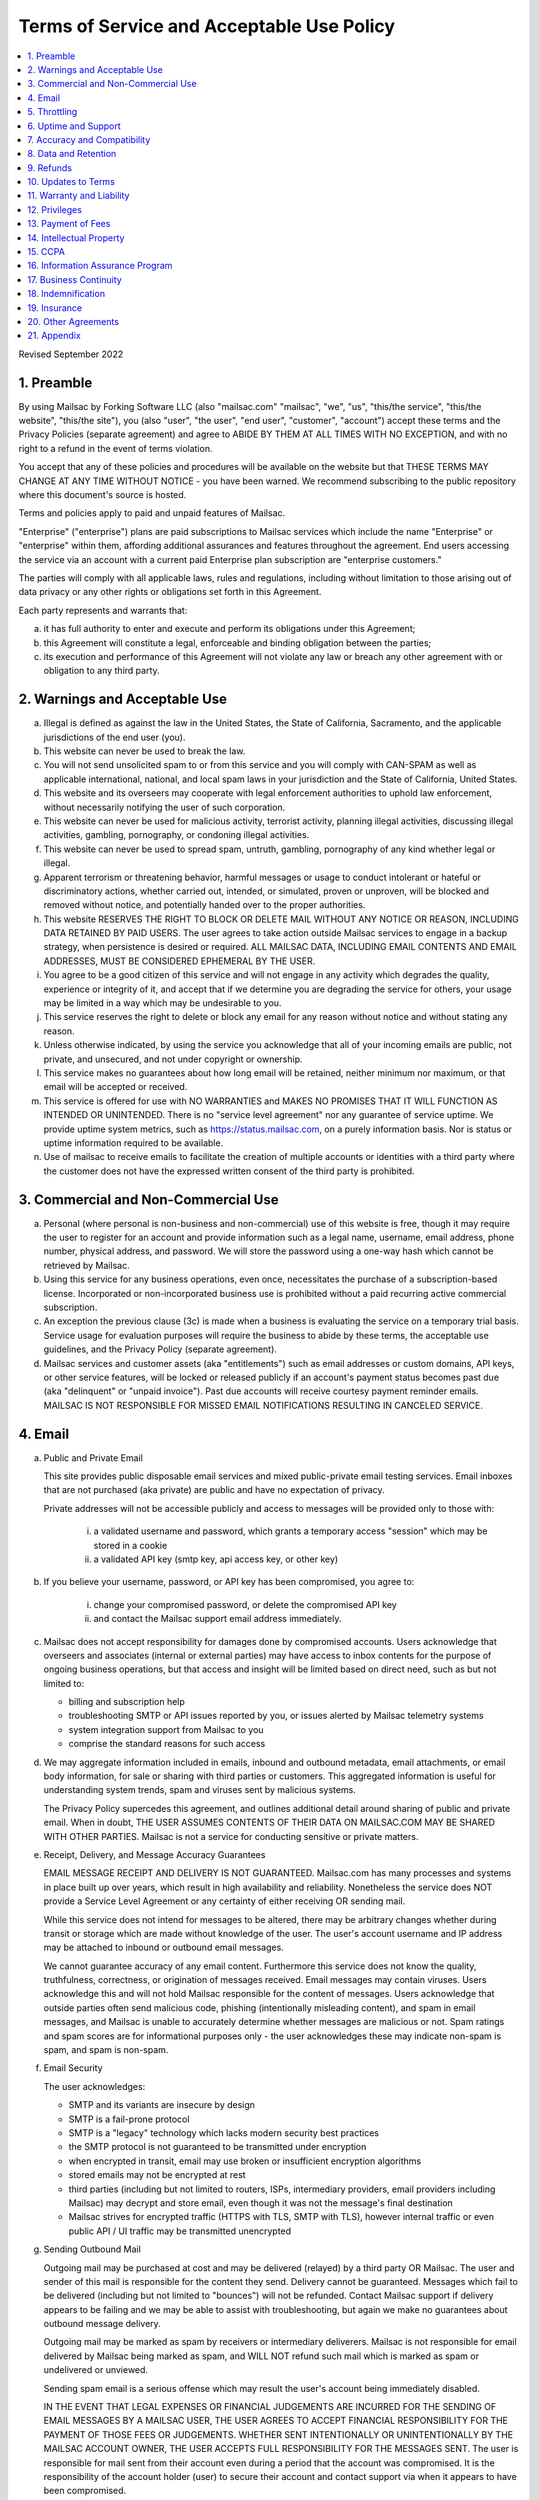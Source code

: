 .. _doc_terms_of_service:

Terms of Service and Acceptable Use Policy
==========================================

.. contents:: :local:

Revised September 2022

1. Preamble
-----------

By using Mailsac by Forking Software LLC (also "mailsac.com" "mailsac", "we",
"us", "this/the service", "this/the website", "this/the site"), you (also
"user", "the user", "end user", "customer", "account") accept these terms and
the Privacy Policies (separate agreement) and agree to ABIDE BY THEM AT ALL
TIMES WITH NO EXCEPTION, and with no right to a refund in the event of terms
violation.

You accept that any of these policies and procedures will be available on the
website but that THESE TERMS MAY CHANGE AT ANY TIME WITHOUT NOTICE - you have
been warned. We recommend subscribing to the public repository where this
document's source is hosted.

Terms and policies apply to paid and unpaid features of Mailsac.

"Enterprise" ("enterprise") plans are paid subscriptions to Mailsac services
which include the name "Enterprise" or "enterprise" within them, affording
additional assurances and features throughout the agreement. End users
accessing the service via an account with a current paid Enterprise plan
subscription are "enterprise customers."

The parties will comply with all applicable laws, rules and regulations,
including without limitation to those arising out of data privacy or any other
rights or obligations set forth in this Agreement.

Each party represents and warrants that:

a. it has full authority to enter and execute and perform its obligations
   under this Agreement;
b. this Agreement will constitute a legal, enforceable and binding
   obligation between the parties;
c. its execution and performance of this Agreement will not violate any
   law or breach any other agreement with or obligation to any third party.

2. Warnings and Acceptable Use
-----------------------------

a. Illegal is defined as against the law in the United States, the
   State of California, Sacramento, and the applicable jurisdictions
   of the end user (you).
b. This website can never be used to break the law.
c. You will not send unsolicited spam to or from this service and you
   will comply with CAN-SPAM as well as applicable international, national, and
   local spam laws in your jurisdiction and the State of California, United
   States.
d. This website and its overseers may cooperate with legal enforcement
   authorities to uphold law enforcement, without necessarily notifying the
   user of such corporation.
e. This website can never be used for malicious activity, terrorist activity,
   planning illegal activities, discussing illegal activities, gambling,
   pornography, or condoning illegal activities.
f. This website can never be used to spread spam, untruth, gambling,
   pornography of any kind whether legal or illegal.
g. Apparent terrorism or threatening behavior, harmful messages or usage to
   conduct intolerant or hateful or discriminatory actions, whether carried
   out, intended, or simulated, proven or unproven, will be blocked and removed
   without notice, and potentially handed over to the proper authorities.
h. This website RESERVES THE RIGHT TO BLOCK OR DELETE MAIL WITHOUT ANY NOTICE
   OR REASON, INCLUDING DATA RETAINED BY PAID USERS. The user agrees to take
   action outside Mailsac services to engage in a backup strategy, when
   persistence is desired or required. ALL MAILSAC DATA, INCLUDING EMAIL
   CONTENTS AND EMAIL ADDRESSES, MUST BE CONSIDERED EPHEMERAL BY THE USER.
i. You agree to be a good citizen of this service and will not engage in any
   activity which degrades the quality, experience or integrity of it, and
   accept that if we determine you are degrading the service for others, your
   usage may be limited in a way which may be undesirable to you.
j. This service reserves the right to delete or block any email for any reason
   without notice and without stating any reason.
k. Unless otherwise indicated, by using the service you acknowledge that all
   of your incoming emails are public, not private, and unsecured, and not
   under copyright or ownership.
l. This service makes no guarantees about how long email will be retained,
   neither minimum nor maximum, or that email will be accepted or received.
m. This service is offered for use with NO WARRANTIES and MAKES NO PROMISES
   THAT IT WILL FUNCTION AS INTENDED OR UNINTENDED. There is no "service level
   agreement" nor any guarantee of service uptime. We provide uptime system
   metrics, such as https://status.mailsac.com, on a purely information basis.
   Nor is status or uptime information required to be available.
n. Use of mailsac to receive emails to facilitate the creation of multiple
   accounts or identities with a third party where the customer does not have
   the expressed written consent of the third party is prohibited.

3. Commercial and Non-Commercial Use
------------------------------------

a. Personal (where personal is non-business and non-commercial) use of this
   website is free, though it may require the user to register for an account
   and provide information such as a legal name, username, email address, phone
   number, physical address, and password. We will store the password using a
   one-way hash which cannot be retrieved by Mailsac.
b. Using this service for any business operations, even once, necessitates the
   purchase of a subscription-based license. Incorporated or non-incorporated
   business use is prohibited without a paid recurring active commercial
   subscription.
c. An exception the previous clause (3c) is made when a business is evaluating
   the service on a temporary trial basis. Service usage for evaluation
   purposes will require the business to abide by these terms, the acceptable
   use guidelines, and the Privacy Policy (separate agreement).
d. Mailsac services and customer assets (aka "entitlements") such as email
   addresses or custom domains, API keys, or other service features, will be
   locked or released publicly if an account's payment status becomes past due
   (aka "delinquent" or "unpaid invoice"). Past due accounts will receive
   courtesy payment reminder emails. MAILSAC IS NOT RESPONSIBLE FOR MISSED
   EMAIL NOTIFICATIONS RESULTING IN CANCELED SERVICE.

4. Email
--------
a. Public and Private Email

   This site provides public disposable email services and mixed public-private
   email testing services. Email inboxes that are not purchased (aka private)
   are public and have no expectation of privacy.

   Private addresses will not be accessible publicly and access to messages
   will be provided only to those with:

      i. a validated username and password, which grants a temporary access
         "session" which may be stored in a cookie
      ii. a validated API key (smtp key, api access key, or other key)

b. If you believe your username, password, or API key has been compromised, you
   agree to:

      i. change your compromised password, or delete the compromised API key
      ii. and contact the Mailsac support email address immediately.

c. Mailsac does not accept responsibility for damages done by compromised
   accounts. Users acknowledge that overseers and associates (internal or
   external parties) may have access to inbox contents for the purpose of
   ongoing business operations, but that access and insight will be limited
   based on direct need, such as but not limited to:

   - billing and subscription help
   - troubleshooting SMTP or API issues reported by you, or issues alerted by
     Mailsac telemetry systems
   - system integration support from Mailsac to you
   - comprise the standard reasons for such access

d. We may aggregate information included in emails, inbound and outbound
   metadata, email attachments, or email body information, for sale or sharing
   with third parties or customers. This aggregated information is useful for
   understanding system trends, spam and viruses sent by malicious systems.

   The Privacy Policy supercedes this agreement, and outlines additional detail
   around sharing of public and private email. When in doubt, THE USER ASSUMES
   CONTENTS OF THEIR DATA ON MAILSAC.COM MAY BE SHARED WITH OTHER PARTIES.
   Mailsac is not a service for conducting sensitive or private matters.

e. Receipt, Delivery, and Message Accuracy Guarantees

   EMAIL MESSAGE RECEIPT AND DELIVERY IS NOT GUARANTEED. Mailsac.com has many
   processes and systems in place built up over years, which result in high
   availability and reliability. Nonetheless the service does NOT provide a
   Service Level Agreement or any certainty of either receiving OR sending
   mail.

   While this service does not intend for messages to be altered, there may be
   arbitrary changes whether during transit or storage which are made without
   knowledge of the user. The user's account username and IP address may be
   attached to inbound or outbound email messages.

   We cannot guarantee accuracy of any email content. Furthermore this service
   does not know the quality, truthfulness, correctness, or origination of
   messages received. Email messages may contain viruses. Users acknowledge
   this and will not hold Mailsac responsible for the content of messages.
   Users acknowledge that outside parties often send malicious code, phishing
   (intentionally misleading content), and spam in email messages, and Mailsac
   is unable to accurately determine whether messages are malicious or not.
   Spam ratings and spam scores are for informational purposes only - the user
   acknowledges these may indicate non-spam is spam, and spam is non-spam.

f. Email Security

   The user acknowledges:

   - SMTP and its variants are insecure by design
   - SMTP is a fail-prone protocol
   - SMTP is a "legacy" technology which lacks modern security best practices
   - the SMTP protocol is not guaranteed to be transmitted under encryption
   - when encrypted in transit, email may use broken or insufficient encryption
     algorithms
   - stored emails may not be encrypted at rest
   - third parties (including but not limited to routers, ISPs, intermediary
     providers, email providers including Mailsac) may decrypt and store email,
     even though it was not the message's final destination
   - Mailsac strives for encrypted traffic (HTTPS with TLS, SMTP with TLS),
     however internal traffic or even public API / UI traffic may be
     transmitted unencrypted

g. Sending Outbound Mail

   Outgoing mail may be purchased at cost and may be delivered (relayed) by a
   third party OR Mailsac. The user and sender of this mail is responsible for
   the content they send. Delivery cannot be guaranteed. Messages which fail to
   be delivered (including but not limited to "bounces") will not be refunded.
   Contact Mailsac support if delivery appears to be failing and we may be able
   to assist with troubleshooting, but again we make no guarantees about
   outbound message delivery.

   Outgoing mail may be marked as spam by receivers or intermediary deliverers.
   Mailsac is not responsible for email delivered by Mailsac being marked as
   spam, and WILL NOT refund such mail which is marked as spam or undelivered
   or unviewed.

   Sending spam email is a serious offense which may result the user's account
   being immediately disabled.

   IN THE EVENT THAT LEGAL EXPENSES OR FINANCIAL JUDGEMENTS ARE INCURRED FOR
   THE SENDING OF EMAIL MESSAGES BY A MAILSAC USER, THE USER AGREES TO ACCEPT
   FINANCIAL RESPONSIBILITY FOR THE PAYMENT OF THOSE FEES OR JUDGEMENTS. WHETHER
   SENT INTENTIONALLY OR UNINTENTIONALLY BY THE MAILSAC ACCOUNT OWNER, THE USER
   ACCEPTS FULL RESPONSIBILITY FOR THE MESSAGES SENT. The user is responsible
   for mail sent from their account even during a period that the account was
   compromised. It is the responsibility of the account holder (user) to secure
   their account and contact support via when it appears to have been
   compromised.

5. Throttling
-------------

Inbound and outbound email traffic is throttled due to various dynamic factors,
including but not limited to: IP addresses, email addresses, domains, frequency
of inbound or outbound mail. Mailsac may ban traffic automatically, on a
permanent or temporary basis. Entire domains and companies may be banned. For
an up-to-date list of banned traffic, contact Mailsac support.

We reserve the right to throttle API and SMTP (inbound or outbound) traffic,
even for paid customers on unlimited plans. Throttling is necessary to ensure
quality of service for all other customers.

6. Uptime and Support
---------------------

This service follows a best-effort policy to maintain uptime. No service level
agreement (SLA) exists, for any customer, paying or non-paying, personal or
commercial. No SLA is offered on any Mailsac website, including but not limited
to: mailsac.com, Mailsac API, SMTP services, forums, documentation, or blog.

Customers wanting service uptime guarantees must contact a Mailsac account
executive to purchase a Service Level Agreement (SLA) superceding this
agreement.

Support response times are not guaranteed, but support will make a best effort
to respond promptly. Support is not offered in any language other than US
English.


7. Accuracy and Compatibility
-----------------------------

a. Mailsac provides an API service, with free and paid tiers. This service is
   not responsible for adverse effects in any situation, and offers no
   compatibility guarantee. We reserve the right to change the API without
   notice. No guarantees are made on the following:

   - API uptime or downtime
   - API changes or API versioning
   - API incompatibility
   - API support for a particular programming language
   - API help in any language other than English

b. We make our best effort to produce bug free software and accurate
   documentation. However, the user acknowledges that the service may perform
   sub-optimally and in a way that is unexpected, and in such cases Mailsac is
   not responsible. We make no guarantees that the service will function as
   described or intended, but we hope it does so. There is no guarantee that
   documentation about the service, including the API or email routing or email
   privacy, will be accurate.


8. Data and Retention
---------------------

a. Deleted data (including messages/email) are removed from the servers and the
   databases using standard deletion practices. However, we cannot guarantee
   that backups may not exist or that business partners (such as hosting
   companies) will delete this data. Services which crawl publicly available
   content (most emails on this website are public) may retain that information
   indefinitely and this website is not responsible. This website makes no
   guarantees about retention practices but intends to have deleted content be
   deleted. Standard application logs and failed attempts to pass data between
   internal services may be retained for troubleshooting. Mailsac is a
   best-effort, disposable-first email testing service and API. Mailsac is not a
   service that is intended to be used for storage of important information.
   Saved or "starred" messages are intended to be retained up to the indicated
   limits on an account, but this is not guaranteed, and starred messages may
   be removed when older than other stored messages.

   The user agrees that Mailsac is never responsible for lost data. It is the
   user’s responsibility to backup or retain any data they may wish to keep.

   If data retention or secure deletion is a concern it is recommend that the
   user should not use this service, and should find another service upon which
   to rely.

b. Usage metrics are tracked. Usage includes but is not limited to:

   - IP addresses of site users and API users and SMTP connections
   - IP addresses or user accounts of derivable data from service activities

   Analytics on received SMTP messages are recorded. We may track which users
   or IP addresses view which email addresses and messages for internal
   purposes, and to create features for users or organizations to track their
   usage.

   We do not share this analytics data of individual usage with third parties,
   except when it is necessary to comply with verified requests of fraud,
   hacking, or other legally dubious behavior. We use the data internally to
   study spam, study traffic, respond to scaling needs, and to provide more
   useful services, or to aggregate anonymously into products. We may choose to
   sell anonymized or aggregated usage data.


9. Refunds
----------

Refunds are not provided. All purchases are final. Refunds may be provided at
the discretion of Mailsac and its overseers. As a general rule, refunds are
never given for any reason. In the event the service is down or ceases to
operate, any unused services and remaining service purchases are not refunded.
We make exceptions on a case-by-case basis with no guarantee as to the methods
for determination. ALL SALES ARE FINAL WHETHER SERVICES HAVE BEEN RENDERED OR
NOT.

We may make exceptions to this refund policy on a case-by-case basis.

10. Updates to Terms
--------------------

These Terms and Privacy Policy (external agreement) may change from time to
time and all updates will be posted on this website. Users of the site WILL NOT
BE NOTIFIED OF CHANGES. WE HIGHLY RECOMMEND USERS REGULARLY CHECK THIS WEBSITE
FOR CHANGES TO THE TERMS OF SERVICE, ACCEPTABLE USE POLICY, AND PRIVACY POLICY.

If the lack of notification of terms changes presents a concern, contact
support for a different arrangement.

Enterprise customers are exempt from this section related to updates to this
agreement being fluid and not triggering a notification to the end user.

11. Warranty and Liability
--------------------------

THE SOFTWARE IS PROVIDED "AS IS", WITHOUT WARRANTY OF ANY KIND, EXPRESS OR
IMPLIED, INCLUDING BUT NOT LIMITED TO THE WARRANTIES OF MERCHANTABILITY. IN NO
EVENT SHALL THE AUTHORS OR COPYRIGHT HOLDERS OF MAILSAC BE LIABLE FOR ANY
CLAIM, DAMAGES OR OTHER LIABILITY, WHETHER IN AN ACTION OF CONTRACT, TORT OR
OTHERWISE, ARISING FROM, OUT OF OR IN CONNECTION WITH THE SOFTWARE OR THE USE
OR OTHER DEALINGS IN THE SOFTWARE.

For non-Enterprise customers, Mailsac software is provided WITHOUT WARRANTY OF
ANY KIND OR IMPLIED OF FITNESS FOR A PARTICULAR PURPOSE AND NONINFRINGEMENT.

12. Privileges
--------------

This service retains the right to revoke or deny access to anyone at anytime,
with or without stated reason. Likewise any user may cease using the service
and request that data be removed, in accordance with the data and retention
policies outlined herein and in the jurisdictions indicated herin. As indicated
above, refunds are not given.

13.  Payment of Fees
--------------------

Unless another agreement signed by Mailsac exists, payments for services are
made up front using a credit card. Serivces will not be rendered until paid in
full and cleared with Stripe.com. Returned or stopped payments will be subject
to a $30 charge to be paid by the customer of Mailsac via credit card. Accounts
in past-due status will be locked and unusable until paid in full.

Enterprise customers may have payments arrangements other than via credit card,
if agreed by both parties. Mailsac may submit invoices for fees and expenses to
the customer electronically at an accounts payable email address provided by
the customer. Payments shall be made net thirty (30) days after receipt of
invoice by the customer. Mailsac services will not be started or restarted
until the business day following receipt of payment or purchase order by
Mailsac from the customer.

14. Intellectual Property
-------------------------

For Enterprise customers, Mailsac warranties that all Intellectual Property
delivered under this agreement will be of original development by Forking
Software LLC or subject to appropriate license and will not infringe or violate
any patent, copyright, trade secret, trademark, or other intellectual property
right of a third party.

When service is not delivered under an Enterprise agreement, no such
Intellectual Property warranty is provided.

15. CCPA
--------

a. Mailsac agrees to render services consistent with the "California Consumer
   Privacy Act” (“CCPA”) Cal. Civ. Code Title 1.81.5, § 1798.100 et seq. Requests
   related to Personally Identifiable Information (PII) or CCPA may be sent to the
   Mailsac support email listed in this agreement, and Mailsac will make every
   effort to respond within 20 days.

   The user agrees to remove confidential information and PII ("sensitive
   information") from Mailsac systems at the earliest extent possible through
   features provided to the user in the Mailsac platform, such as, but not limited
   to:

      i. deleting email messages containing the sensitive information, or
      ii. bulk deleting all email for a custom domain when containing the sensitive
          information.

b. The user agrees that Mailsac is not responsible for damage caused by sensitive
   information made public through the Customer’s use of the Mailsac platform,
   such as, but not limited to:

      i. user making email for a custom domain public by changing settings, or
      ii. user sharing public links to private content with embedded access
          credentials.

c. If either party discovers or receives notice of an actual breach of security
   relating to sensitive information in its possession or control, it will
   immediately notify the other of such breach, and will promptly investigate and
   take all reasonable steps to cure the breach.

16. Information Assurance Program
---------------------------------

For Enterprise customers, Mailsac will provide an outline of business practices
related to cybersecurity and continuity. This agreement is subject to the
practices contained within th Information Assurance Program. As the Information
Assurance Program is a living document, the customer may elect to receive
updates to it by providing Mailsac with an email address, or contacting Mailsac
support. Only electronic copies of the Information Assurance Program will be
provided (no physical copies or mail).

17. Business Continuity
-----------------------

For Enterprise customers only, Mailsac shall maintain, and shall implement when
necessary, a written business continuity plan (“BCP”) that permits it to
recover from a triggering event and continue providing Services to user within
the specified recovery time objectives. The BCP will be written and maintained
in the Mailsac Information Assurance Program, available upon request to
Enterprise customers.

18. Indemnification
-------------------

Each party agrees to indemnify, defend, and hold harmless the other party from
and against any loss, cost, or damage of any kind (including reasonable outside
attorneys’ fees) to the extent arising out of its breach of this Agreement,
and/or its negligence or willful misconduct.

19. Insurance
-------------

The parties will, at their own cost and expense, obtain and maintain in full
force and effect during the term of this Agreement the following insurance
coverages:

- Commercial General Liability
- Cyber Security Liability

20. Other Agreements
--------------------

a. If a clause of this agreement is found to be invalid or violated, the rest of
   this agreement still stands.

   This agreement represents the entire agreement between the user and Forking
   Software LLC, which includes the Privacy Policy. The two parties may supersede
   parts of this agreement through writing signed by legal representatives of both
   parties. Clauses of this agreement not addressed in any superseding agreement
   will still stand.

   Both parties may assign this agreement, or any rights or obligations hereunder,
   including the right to enforce all of its terms:

      i. In connection with a merger, acquisition, corporate reorganization, change
         in control or sale of all or substantially all of its assets.
      ii. To an Affiliate which is an Affiliate at the time of such assignment.

b. No waiver by any party at any time of any other provision of this agreement
   will be deemed a waiver or breach of any other provision of this agreement or
   consent to any subsequent breach of the same of any other provision.

   This agreement will be governed in all respects, including validity,
   interpretation and effect, by the laws of the State of California without
   regard to principles of conflicts of law therein. Jurisdiction and venue for
   any claims shall be lie in:

   - Sacramento, California

21. Appendix
------------

Support email address: support@team.mailsac.com
